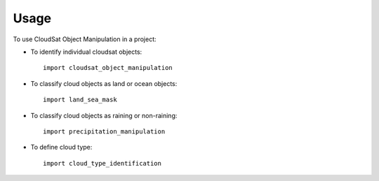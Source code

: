 =====
Usage
=====

To use CloudSat Object Manipulation in a project:

* To identify individual cloudsat objects::

    import cloudsat_object_manipulation

* To classify cloud objects as land or ocean objects::
    
    import land_sea_mask

* To classify cloud objects as raining or non-raining::
    
    import precipitation_manipulation

* To define cloud type::
    
    import cloud_type_identification
